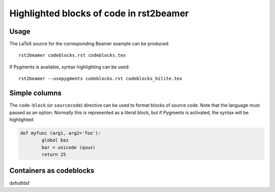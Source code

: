 ========================================
Highlighted blocks of code in rst2beamer
========================================

Usage
-----

The LaTeX source for the corresponding Beamer example can be produced::

	rst2beamer codeblocks.rst codeblocks.tex
	
If Pygments is available, syntax highlighting can be used::

	rst2beamer --usepygments codeblocks.rst codeblocks_hilite.tex


Simple columns
--------------

The ``code-block`` (or ``sourcecode``) directive can be used to format blocks of source code. Note that the language must passed as an option. Normally this is represented as a literal block, but if Pygments is activated, the syntax will be highlighted:


.. code-block:: python

	def myfunc (arg1, arg2='foo'):
		global baz
		bar = unicode (quux)
		return 25


Containers as codeblocks
------------------------

dsfsdfdsf
